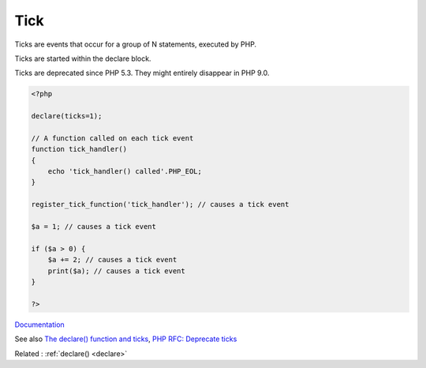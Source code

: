 .. _tick:
.. meta::
	:description:
		Tick: Ticks are events that occur for a group of N statements, executed by PHP.
	:twitter:card: summary_large_image
	:twitter:site: @exakat
	:twitter:title: Tick
	:twitter:description: Tick: Ticks are events that occur for a group of N statements, executed by PHP
	:twitter:creator: @exakat
	:og:title: Tick
	:og:type: article
	:og:description: Ticks are events that occur for a group of N statements, executed by PHP
	:og:url: https://php-dictionary.readthedocs.io/en/latest/dictionary/tick.ini.html
	:og:locale: en


Tick
----

Ticks are events that occur for a group of N statements, executed by PHP. 

Ticks are started within the declare block. 

Ticks are deprecated since PHP 5.3. They might entirely disappear in PHP 9.0.



.. code-block:: php
   
   <?php
   
   declare(ticks=1);
   
   // A function called on each tick event
   function tick_handler()
   {
       echo 'tick_handler() called'.PHP_EOL;
   }
   
   register_tick_function('tick_handler'); // causes a tick event
   
   $a = 1; // causes a tick event
   
   if ($a > 0) {
       $a += 2; // causes a tick event
       print($a); // causes a tick event
   }
   
   ?>


`Documentation <https://www.php.net/manual/en/control-structures.declare.php#control-structures.declare.ticks>`__

See also `The declare() function and ticks <http://www.hackingwithphp.com/4/21/0/the-declare-function-and-ticks>`_, `PHP RFC: Deprecate ticks <https://wiki.php.net/rfc/deprecate_ticks>`_

Related : :ref:`declare() <declare>`
